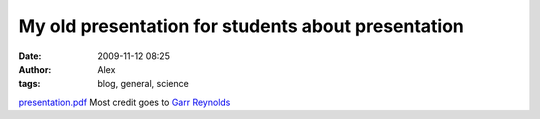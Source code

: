 My old presentation for students about presentation
###################################################
:date: 2009-11-12 08:25
:author: Alex
:tags: blog, general, science

`presentation.pdf`_
Most credit goes to `Garr Reynolds`_

.. _presentation.pdf: http://www.sci-blog.com/alex/2009/11/12/presentation.pdf
.. _Garr Reynolds: http://www.presentationzen.com/
